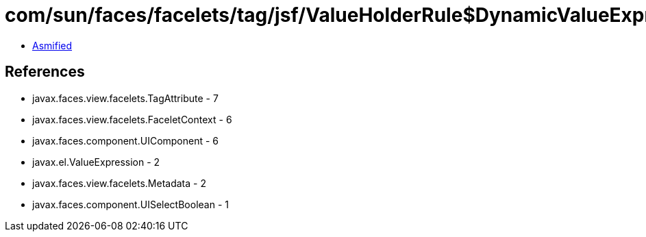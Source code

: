 = com/sun/faces/facelets/tag/jsf/ValueHolderRule$DynamicValueExpressionMetadata.class

 - link:ValueHolderRule$DynamicValueExpressionMetadata-asmified.java[Asmified]

== References

 - javax.faces.view.facelets.TagAttribute - 7
 - javax.faces.view.facelets.FaceletContext - 6
 - javax.faces.component.UIComponent - 6
 - javax.el.ValueExpression - 2
 - javax.faces.view.facelets.Metadata - 2
 - javax.faces.component.UISelectBoolean - 1

